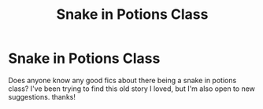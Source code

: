 #+TITLE: Snake in Potions Class

* Snake in Potions Class
:PROPERTIES:
:Author: Kayla_tpwk
:Score: 3
:DateUnix: 1594597394.0
:DateShort: 2020-Jul-13
:FlairText: Request
:END:
Does anyone know any good fics about there being a snake in potions class? I've been trying to find this old story I loved, but I'm also open to new suggestions. thanks!


